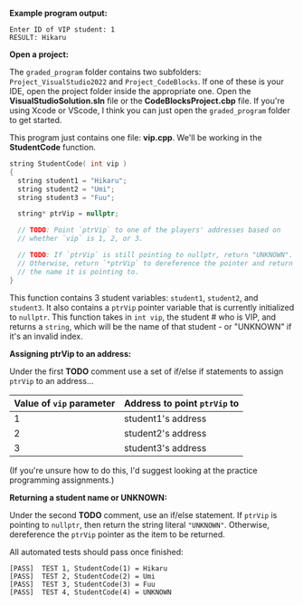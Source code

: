 # -*- mode: org -*-

*Example program output:*

#+ATTR_HTML: :class console
#+BEGIN_SRC terminal :class terminal
Enter ID of VIP student: 1
RESULT: Hikaru
#+END_SRC

*Open a project:*

The =graded_program= folder contains two subfolders: =Project_VisualStudio2022= and =Project_CodeBlocks=.
If one of these is your IDE, open the project folder inside the appropriate one. Open the *VisualStudioSolution.sln* file
or the *CodeBlocksProject.cbp* file.
If you're using Xcode or VScode, I think you can just open the =graded_program= folder to get started.

This program just contains one file: *vip.cpp*. We'll be working in the *StudentCode* function.

#+BEGIN_SRC cpp :class cpp
string StudentCode( int vip )
{
  string student1 = "Hikaru";
  string student2 = "Umi";
  string student3 = "Fuu";

  string* ptrVip = nullptr;

  // TODO: Point `ptrVip` to one of the players' addresses based on
  // whether `vip` is 1, 2, or 3.

  // TODO: If `ptrVip` is still pointing to nullptr, return "UNKNOWN".
  // Otherwise, return `*ptrVip` to dereference the pointer and return
  // the name it is pointing to.
}
#+END_SRC

This function contains 3 student variables: =student1=, =student2=, and =student3=. It also contains a =ptrVip= pointer variable
that is currently initialized to =nullptr=. This function takes in =int vip=, the student # who is VIP, and returns a =string=,
which will be the name of that student - or "UNKNOWN" if it's an invalid index.

*Assigning ptrVip to an address:*

Under the first *TODO* comment use a set of if/else if statements to assign =ptrVip= to an address...

| Value of =vip= parameter | Address to point =ptrVip= to |
|--------------------------+------------------------------|
|                        1 | student1's address           |
|                        2 | student2's address           |
|                        3 | student3's address           |

(If you're unsure how to do this, I'd suggest looking at the practice programming assignments.)

*Returning a student name or UNKNOWN:*

Under the second *TODO* comment, use an if/else statement. If =ptrVip= is pointing to =nullptr=,
then return the string literal ="UNKNOWN"=.
Otherwise, dereference the =ptrVip= pointer as the item to be returned.

All automated tests should pass once finished:

#+ATTR_HTML: :class console
#+BEGIN_SRC terminal :class terminal
[PASS]  TEST 1, StudentCode(1) = Hikaru
[PASS]  TEST 2, StudentCode(2) = Umi
[PASS]  TEST 3, StudentCode(3) = Fuu
[PASS]  TEST 4, StudentCode(4) = UNKNOWN
#+END_SRC
